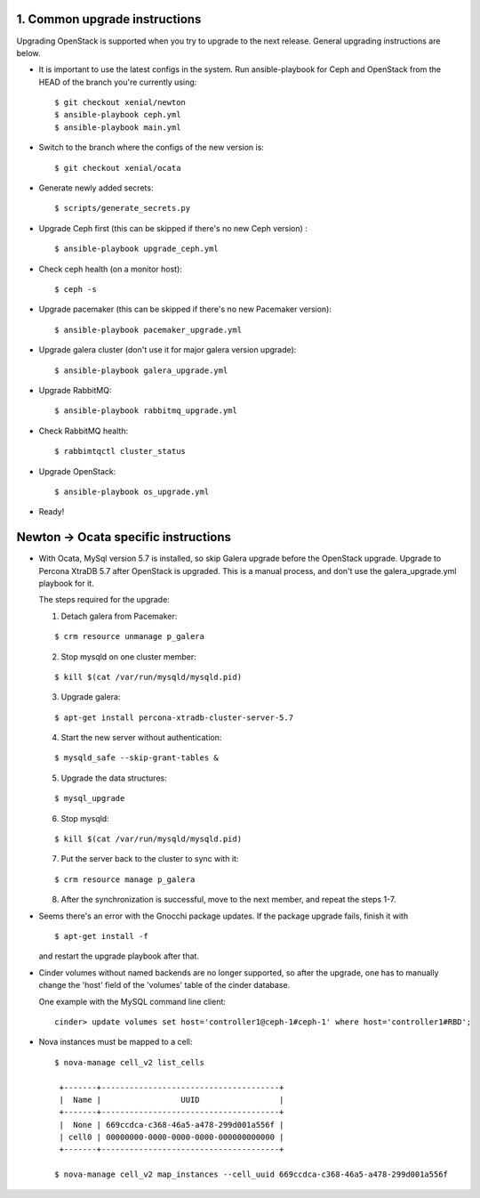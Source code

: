 1. Common upgrade instructions
==============================

Upgrading OpenStack is supported when you try to upgrade to the next release.
General upgrading instructions are below.

- It is important to use the latest configs in the system. Run ansible-playbook
  for Ceph and OpenStack from the HEAD of the branch you're currently using:

  ::

    $ git checkout xenial/newton
    $ ansible-playbook ceph.yml
    $ ansible-playbook main.yml

- Switch to the branch where the configs of the new version is:

  ::

    $ git checkout xenial/ocata

- Generate newly added secrets:

  ::

    $ scripts/generate_secrets.py

- Upgrade Ceph first (this can be skipped if there's no new Ceph version) :

  ::

    $ ansible-playbook upgrade_ceph.yml

- Check ceph health (on a monitor host):

  ::

    $ ceph -s

- Upgrade pacemaker (this can be skipped if there's no new Pacemaker version):

  ::

    $ ansible-playbook pacemaker_upgrade.yml

- Upgrade galera cluster (don't use it for major galera version upgrade):

  ::

    $ ansible-playbook galera_upgrade.yml

- Upgrade RabbitMQ:

  ::

    $ ansible-playbook rabbitmq_upgrade.yml

- Check RabbitMQ health:

  ::

    $ rabbimtqctl cluster_status

- Upgrade OpenStack:

  ::

    $ ansible-playbook os_upgrade.yml


- Ready!

Newton -> Ocata specific instructions
=====================================

- With Ocata, MySql version 5.7 is installed, so skip Galera upgrade before the OpenStack upgrade.
  Upgrade to Percona XtraDB 5.7 after OpenStack is upgraded. This is a manual process, and don't
  use the galera_upgrade.yml playbook for it.

  The steps required for the upgrade:

  1. Detach galera from Pacemaker:

  ::

    $ crm resource unmanage p_galera

  2. Stop mysqld on one cluster member:

  ::

    $ kill $(cat /var/run/mysqld/mysqld.pid)

  3. Upgrade galera:

  ::

    $ apt-get install percona-xtradb-cluster-server-5.7

  4. Start the new server without authentication:

  ::

    $ mysqld_safe --skip-grant-tables &

  5. Upgrade the data structures:

  ::

    $ mysql_upgrade

  6. Stop mysqld:

  ::

    $ kill $(cat /var/run/mysqld/mysqld.pid)

  7. Put the server back to the cluster to sync with it:

  ::

    $ crm resource manage p_galera

  8. After the synchronization is successful, move to the next member, and repeat the steps 1-7.

- Seems there's an error with the Gnocchi package updates. If the package upgrade fails, finish it
  with

  ::

    $ apt-get install -f

  and restart the upgrade playbook after that.

- Cinder volumes without named backends are no longer supported, so after the upgrade, one has to
  manually change the 'host' field of the 'volumes' table of the cinder database.

  One example with the MySQL command line client:

  ::

     cinder> update volumes set host='controller1@ceph-1#ceph-1' where host='controller1#RBD';

- Nova instances must be mapped to a cell:

  ::

    $ nova-manage cell_v2 list_cells

     +-------+--------------------------------------+
     |  Name |                 UUID                 |
     +-------+--------------------------------------+
     |  None | 669ccdca-c368-46a5-a478-299d001a556f |
     | cell0 | 00000000-0000-0000-0000-000000000000 |
     +-------+--------------------------------------+

    $ nova-manage cell_v2 map_instances --cell_uuid 669ccdca-c368-46a5-a478-299d001a556f
